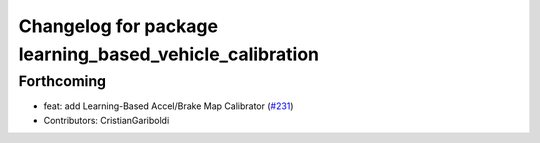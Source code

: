 ^^^^^^^^^^^^^^^^^^^^^^^^^^^^^^^^^^^^^^^^^^^^^^^^^^^^^^^^
Changelog for package learning_based_vehicle_calibration
^^^^^^^^^^^^^^^^^^^^^^^^^^^^^^^^^^^^^^^^^^^^^^^^^^^^^^^^

Forthcoming
-----------
* feat: add Learning-Based Accel/Brake Map Calibrator (`#231 <https://github.com/autowarefoundation/autoware_tools/issues/231>`_)
* Contributors: CristianGariboldi
